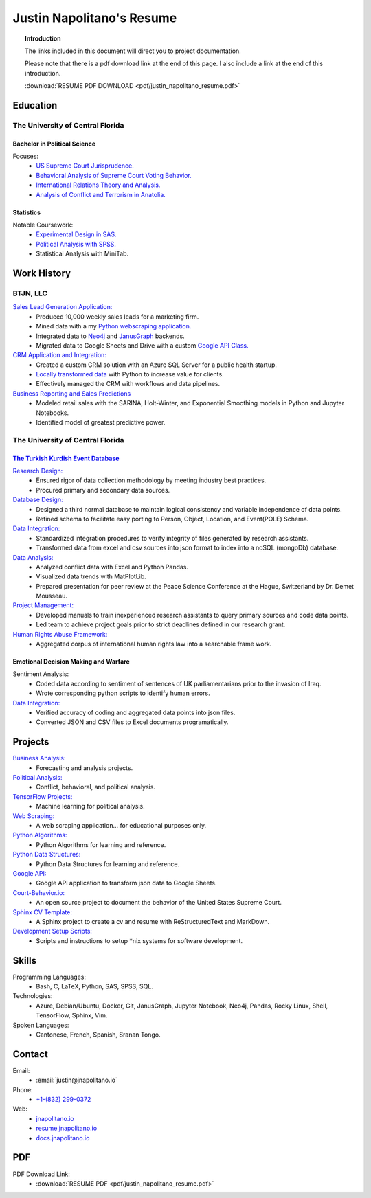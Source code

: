 
.. _resume_header: 

Justin Napolitano's Resume
***************************

.. raw:: html

    <hr style="height:2px;border-width:0;color:gray;background-color:gray"> 


.. topic:: Introduction


    The links included in this document will direct you to project documentation.

    Please note that there is a pdf download link at the end of this page. I also include a link at the end of this introduction.

    :download:`RESUME PDF DOWNLOAD <pdf/justin_napolitano_resume.pdf>`



.. _education_overview:

Education
###########

.. raw:: html

    <hr style="height:2px;border-width:0;color:gray;background-color:gray">



The University of Central Florida 
===================================

.. raw:: html

    <hr style="height:1px;border-width:0;color:gray;background-color:gray"> 


.. _poly_sci_major_overview:

Bachelor in Political Science
-------------------------------

.. raw:: html
  
   <hr>


Focuses:
    * `US Supreme Court Jurisprudence. <https://docs.jnapolitano.io/parts/analysis/political-analysis/sup-court/index.html>`_
    * `Behavioral Analysis of Supreme Court Voting Behavior. <https://docs.jnapolitano.io/parts/analysis/political-analysis/sup-court/project-supcourt-tensorflow/index.html>`_
    * `International Relations Theory and Analysis. <https://docs.jnapolitano.io/parts/analysis/political-analysis/international-organizations/index.html>`_
    * `Analysis of Conflict and Terrorism in Anatolia. <https://docs.jnapolitano.io/parts/analysis/political-analysis/terrorism-conflict/index.html>`_

.. _statistics_master:

Statistics
------------------------

.. raw:: html
  
   <hr>

Notable Coursework:
    * `Experimental Design in SAS. <https://docs.jnapolitano.io/parts/data/experimental-design/sas/index.html>`_
    * `Political Analysis with SPSS. <https://docs.jnapolitano.io/parts/analysis/political-analysis/sup-court/project-supcourt-masterpiececake/masterpiece-cake.html>`_
    * Statistical Analysis with MiniTab.



Work History
############

.. raw:: html

    <hr style="height:2px;border-width:0;color:gray;background-color:gray">


.. _LLC_overview:

BTJN, LLC
=========

.. raw:: html

    <hr style="height:1px;border-width:0;color:gray;background-color:gray"> 

.. _founder_overview:

`Sales Lead Generation Application: <https://docs.jnapolitano.io/parts/resume/work-history/docs/btjn.html##data-stream-management-application>`_
    * Produced 10,000 weekly sales leads for a marketing firm.
    * Mined data with a my `Python webscraping application. <https://docs.jnapolitano.io/parts/data/web-scraping/index.html>`_ 
    * Integrated data to `Neo4j <https://docs.jnapolitano.io/parts/python-development/neo4j/index.html>`_ and `JanusGraph <https://docs.jnapolitano.io/parts/python-development/janus-graph/index.html>`_ backends.
    * Migrated data to Google Sheets and Drive with a custom `Google API Class. <https://docs.jnapolitano.io/parts/python-development/google/index.html>`_ 

`CRM Application and Integration: <https://docs.jnapolitano.io/parts/data/data-integration/index.html>`_
    * Created a custom CRM solution with an Azure SQL Server for a public health startup. 
    * `Locally transformed data <https://docs.jnapolitano.io/parts/data/data-integration/index.html>`_ with Python to increase value for clients.  
    * Effectively managed the CRM with workflows and data pipelines.

`Business Reporting and Sales Predictions <https://docs.jnapolitano.io/parts/analysis/business-analysis/index.html>`__
    * Modeled retail sales with the SARINA, Holt-Winter, and Exponential Smoothing models in Python and Jupyter Notebooks. 
    * Identified model of greatest predictive power. 

.. _university_work_overview:

The University of Central Florida 
=================================

.. raw:: html

    <hr style="height:1px;border-width:0;color:gray;background-color:gray"> 
 

`The Turkish Kurdish Event Database <https://docs.jnapolitano.io/parts/analysis/political-analysis/terrorism-conflict/project-turkish-kurdish>`_
--------------------------------------------------------------------------------------------------------------------------------------------------

.. raw:: html
  
   <hr>


`Research Design: <https://docs.jnapolitano.io/parts/analysis/political-analysis/terrorism-conflict/project-turkish-kurdish/pdf.html>`_
    * Ensured rigor of data collection methodology by meeting industry best practices.   
    * Procured primary and secondary data sources.

`Database Design: <https://docs.jnapolitano.io/parts/analysis/political-analysis/terrorism-conflict/project-turkish-kurdish/database_schema.html>`_
    * Designed a third normal database to maintain logical consistency and variable independence of data points.
    * Refined schema to facilitate easy porting to Person, Object, Location, and Event\ (POLE) Schema.

`Data Integration: <https://docs.jnapolitano.io/parts/data/data-integration/index.html>`_
    * Standardized integration procedures to verify integrity of files generated by research assistants.
    * Transformed data from excel and csv sources into json format to index into a noSQL (mongoDb) database.  

`Data Analysis: <https://docs.jnapolitano.io/parts/analysis/political-analysis/terrorism-conflict/project-turkish-kurdish/analysis.html>`_
    * Analyzed conflict data with Excel and Python Pandas. 
    * Visualized data trends with MatPlotLib.  
    * Prepared presentation for peer review at the Peace Science Conference at the Hague, Switzerland by Dr. Demet Mousseau.

`Project Management: <https://docs.jnapolitano.io/parts/analysis/political-analysis/terrorism-conflict/project-turkish-kurdish/pdf.html>`_
    * Developed manuals to train inexperienced research assistants to query primary sources and code data points.
    * Led team to achieve project goals prior to strict deadlines defined in our research grant. 

`Human Rights Abuse Framework: <https://docs.jnapolitano.io/parts/analysis/political-analysis/human-rights-law/index.html>`_
    * Aggregated corpus of international human rights law into a searchable frame work.
  
.. _emotional_dec_making_overview: 

Emotional Decision Making and Warfare
-----------------------------------------

.. raw:: html
  
   <hr>


Sentiment Analysis:
    * Coded data according to sentiment of sentences of UK parliamentarians prior to the invasion of Iraq.
    * Wrote corresponding python scripts to identify human errors. 

`Data Integration: <https://docs.jnapolitano.io/parts/data/data-integration/index.html>`_
    * Verified accuracy of coding and aggregated data points into json files. 
    * Converted JSON and CSV files to Excel documents programatically.   



Projects
#########

.. raw:: html

    <hr style="height:2px;border-width:0;color:gray;background-color:gray">


`Business Analysis: <https://docs.jnapolitano.io/parts/analysis/business-analysis/index.html>`__ 
    * Forecasting and analysis projects.

`Political Analysis: <https://docs.jnapolitano.io/parts/analysis/political-analysis/index.html>`__   
    * Conflict, behavioral, and political analysis.

`TensorFlow Projects: <https://docs.jnapolitano.io/parts/ml-ai/index.html>`__
    * Machine learning for political analysis. 

`Web Scraping: <https://docs.jnapolitano.io/parts/data/web-scraping/index.html>`__
    * A web scraping application... for educational purposes only.  

`Python Algorithms: <https://docs.jnapolitano.io/parts/reference/algorithms/index.html>`__
    * Python Algorithms for learning and reference.

`Python Data Structures: <https://docs.jnapolitano.io/parts/reference/data-structures/python/index.html>`__
    * Python Data Structures for learning and reference.

`Google API: <https://docs.jnapolitano.io/parts/python-development/google/index.html>`__
    * Google API application to transform json data to Google Sheets.

`Court-Behavior.io: <https://court-behavior.io>`_
    * An open source project to document the behavior of the United States Supreme Court.  

`Sphinx CV Template: <https://docs.jnapolitano.io/parts/reference/build-this-site/index.html>`__
    * A Sphinx project to create a cv and resume with ReStructuredText and MarkDown.

`Development Setup Scripts: <https://docs.jnapolitano.io/parts/reference/configuration/index.html>`__
    * Scripts and instructions to setup \*nix systems for software development.



Skills
#####################

.. raw:: html

    <hr style="height:2px;border-width:0;color:gray;background-color:gray">


Programming Languages:
    * Bash, C, LaTeX, Python, SAS, SPSS, SQL.

Technologies:
   *  Azure, Debian/Ubuntu, Docker, Git, JanusGraph, Jupyter Notebook, Neo4j, Pandas, Rocky Linux, Shell, TensorFlow, Sphinx, Vim.

Spoken Languages:
    * Cantonese, French, Spanish, Sranan Tongo.


Contact
#########

.. raw:: html

    <hr style="height:2px;border-width:0;color:gray;background-color:gray">

Email:
    * :email:`justin@jnapolitano.io`

Phone:
    * `+1-(832) 299-0372 <tel:+1-832-299-0372>`_

Web:
    * `jnapolitano.io <https://jnapolitano.io>`_
    * `resume.jnapolitano.io <https://resume.jnapolitano.io>`_
    * `docs.jnapolitano.io <https://docs.jnapolitano.io>`_
    

PDF
####

.. raw:: html

    <hr style="height:2px;border-width:0;color:gray;background-color:gray">



PDF Download Link:
    * :download:`RESUME PDF <pdf/justin_napolitano_resume.pdf>`

